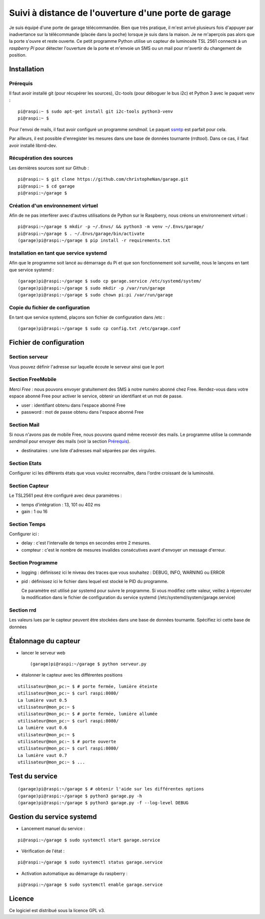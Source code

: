 =====================================================
Suivi à distance de l'ouverture d'une porte de garage
=====================================================

Je suis équipé d'une porte de garage télécommandée. Bien que très pratique,
il m'est arrivé plusieurs fois d'appuyer par inadvertance sur la télécommande
(placée dans la poche) lorsque je suis dans la maison. Je ne m'aperçois pas
alors que la porte s'ouvre et reste ouverte.
Ce petit programme Python utilise un capteur de luminosité TSL 2561 connecté
à un *raspberry Pi* pour détecter l'ouverture de la porte et m'envoie un SMS
ou un mail pour m'avertir du changement de position.


Installation
============
Prérequis
---------
Il faut avoir installé git (pour récupérer les sources), i2c-tools (pour 
déboguer le bus i2c) et Python 3 avec le paquet venv :
::

  pi@raspi:~ $ sudo apt-get install git i2c-tools python3-venv
  pi@raspi:~ $

Pour l'envoi de mails, il faut avoir configuré un programme `sendmail`. Le
paquet `ssmtp <https://wiki.debian.org/sSMTP>`_ est parfait pour cela.

Par ailleurs, il est possible d'enregister les mesures dans une base de
données tournante (rrdtool). Dans ce cas, il faut avoir installé librrd-dev.

Récupération des sources
------------------------
Les dernières sources sont sur Github :

::

  pi@raspi:~ $ git clone https://github.com/christopheNan/garage.git
  pi@raspi:~ $ cd garage
  pi@raspi:~/garage $

Création d'un environnement virtuel
-----------------------------------
Afin de ne pas interférer avec d'autres utilisations de Python sur le
Raspberry, nous créons un environnement virtuel :
::

  pi@raspi:~/garage $ mkdir -p ~/.Envs/ && python3 -m venv ~/.Envs/garage/
  pi@raspi:~/garage $ . ~/.Envs/garage/bin/activate
  (garage)pi@raspi:~/garage $ pip install -r requirements.txt

Installation en tant que service systemd
-----------------------------------------
Afin que le programme soit lancé au démarrage du Pi et que son fonctionnement
soit surveillé, nous le lançons en tant que service systemd :
::

  (garage)pi@raspi:~/garage $ sudo cp garage.service /etc/systemd/system/
  (garage)pi@raspi:~/garage $ sudo mkdir -p /var/run/garage
  (garage)pi@raspi:~/garage $ sudo chown pi:pi /var/run/garage


Copie du fichier de configuration
----------------------------------
En tant que service systemd, plaçons son fichier de configuration dans /etc :
::

  (garage)pi@raspi:~/garage $ sudo cp config.txt /etc/garage.conf


Fichier de configuration
========================
Section serveur
---------------
Vous pouvez définir l'adresse sur laquelle écoute le serveur ainsi que le
port

Section FreeMobile
------------------
*Merci Free* : nous pouvons envoyer gratuitement des SMS à notre numéro
abonné chez Free. Rendez-vous dans votre espace abonné Free pour activer le
service, obtenir un identifiant et un mot de passe.

- user :
  identifiant obtenu dans l'espace abonné Free

- password :
  mot de passe obtenu dans l'espace abonné Free

Section Mail
------------
Si nous n'avons pas de mobile Free, nous pouvons quand même recevoir des
mails. Le programme utilise la commande `sendmail` pour envoyer des mails
(voir la section `Prérequis`_).

- destinataires :
  une liste d'adresses mail séparées par des virgules.

Section Etats
-------------
Configurer ici les différents états que vous voulez reconnaître, dans l'ordre
croissant de la luminosité.

Section Capteur
---------------
Le TSL2561 peut être configuré avec deux paramètres :

- temps d'intégration :
  13, 101 ou 402 ms

- gain :
  1 ou 16

Section Temps
-------------
Configurer ici :

- delay :
  c'est l'intervalle de temps en secondes entre 2 mesures.

- compteur :
  c'est le nombre de mesures invalides consécutives avant d'envoyer un
  message d'erreur.

Section Programme
-----------------
- logging :
  définissez ici le niveau des traces que vous souhaitez : DEBUG, INFO,
  WARNING ou ERROR
- pid :
  définissez ici le fichier dans lequel est stocké le PID du programme.

  Ce paramètre est utilisé par systemd pour suivre le programme. Si vous
  modifiez cette valeur, veillez à répercuter la modification dans le fichier
  de configuration du service systemd (/etc/systemd/system/garage.service)

Section rrd
-----------
Les valeurs lues par le capteur peuvent être stockées dans une base de
données tournante. Spécifiez ici cette base de données

Étalonnage du capteur
=====================
- lancer le serveur web ::

  (garage)pi@raspi:~/garage $ python serveur.py

- étalonner le capteur avec les différentes positions

::

  utilisateur@mon_pc:~ $ # porte fermée, lumière éteinte
  utilisateur@mon_pc:~ $ curl raspi:8080/
  La lumière vaut 0.5
  utilisateur@mon_pc:~ $
  utilisateur@mon_pc:~ $ # porte fermée, lumière allumée
  utilisateur@mon_pc:~ $ curl raspi:8080/
  La lumière vaut 0.6
  utilisateur@mon_pc:~ $
  utilisateur@mon_pc:~ $ # porte ouverte
  utilisateur@mon_pc:~ $ curl raspi:8080/
  La lumière vaut 0.7
  utilisateur@mon_pc:~ $ ...

Test du service
===============
::

  (garage)pi@raspi:~/garage $ # obtenir l'aide sur les différentes options
  (garage)pi@raspi:~/garage $ python3 garage.py -h
  (garage)pi@raspi:~/garage $ python3 garage.py -f --log-level DEBUG

Gestion du service systemd
===========================
- Lancement manuel du service :

::

  pi@raspi:~/garage $ sudo systemctl start garage.service

- Vérification de l'état :

::

  pi@raspi:~/garage $ sudo systemctl status garage.service

- Activation automatique au démarrage du raspberry :

::

  pi@raspi:~/garage $ sudo systemctl enable garage.service


Licence
=======
Ce logiciel est distribué sous la licence GPL v3.
